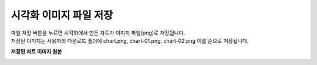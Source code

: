 시각화 이미지 파일 저장
===================================================================================================================================

| 파일 저장 버튼을 누르면 시각화에서 만든 차트가 이미지 파일(png)로 저장됩니다. 
| 저장된 이미지는 사용자의 다운로드 폴더에 chart.png, chart-01.png, chart-02.png 이름 순으로 저장됩니다. 

.. image:: ./images/kor/03_save_charts/save_chart.png

**저장된 차트 이미지 원본**

.. image:: ./images/kor/03_save_charts/save_image.png
